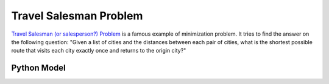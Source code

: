 Travel Salesman Problem
=======================


`Travel Salesman (or salesperson?) Problem <https://en.wikipedia.org/wiki/Travelling_salesman_problem>`_ is a famous
example of minimization problem. It tries to find the answer on the following question:
"Given a list of cities and the distances between each pair of cities,
what is the shortest possible route that visits each city exactly once and returns to the origin city?"

.. image:: ../../_static/img/guides/max_min/tsp/TSP_Deutschland.png
  :width: 300
  :alt: TSP solution for the 15 biggest cities of Germany
    (Source: https://www.cia.gov/cia/publications/factbook/maps/gm-map.gif )

Python Model
------------

.. testcode::

    import zython as zn


    class TSP(zn.Model):
        def __init__(self, distances):
            self.distances = zn.Array(distances)
            self.path = zn.Array(zn.var(range(len(distances))), shape=len(distances))
            self.cost = (zn.sum(range(1, len(distances)), lambda i: self.distances[self.path[i - 1], self.path[i]])
                         + self.distances[self.path[len(distances) - 1], self.path[0]])
            self.constraints = [zn.circuit(self.path)]


    distances = [[0, 6, 4, 5, 8], [6, 0, 4, 7, 6], [4, 4, 0, 3, 4], [5, 7, 3, 0, 5], [8, 6, 4, 5, 0]]
    model = TSP(distances)
    result = model.solve_minimize(model.cost)
    print(result)

.. testoutput::

    Solution(objective=24, path=[3, 2, 4, 1, 0], cost=24)